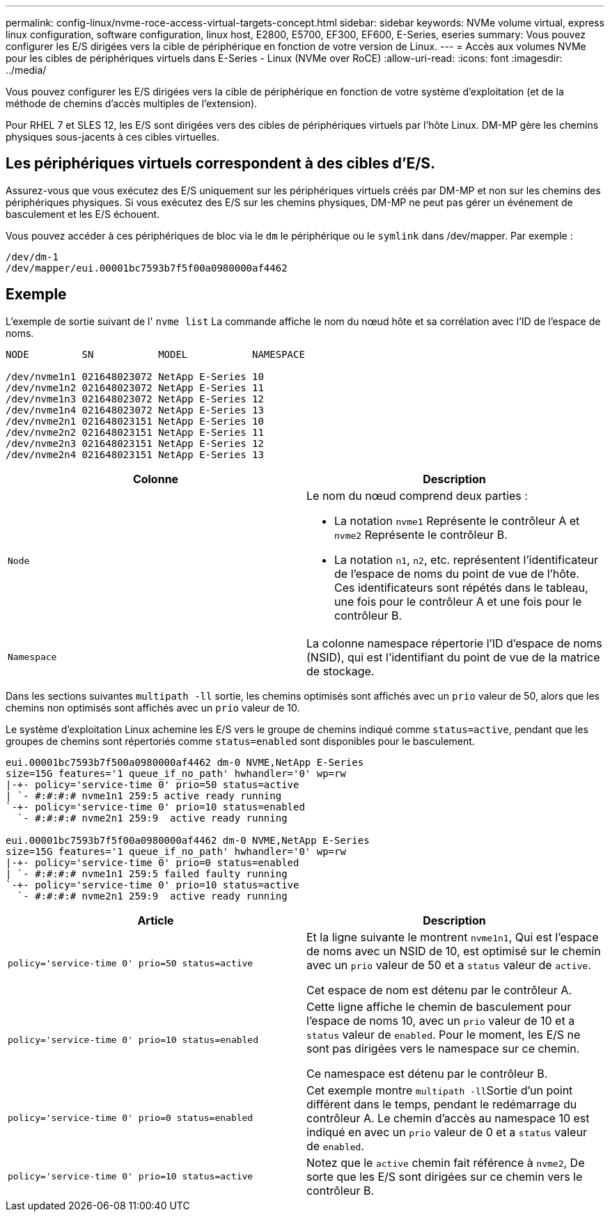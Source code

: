 ---
permalink: config-linux/nvme-roce-access-virtual-targets-concept.html 
sidebar: sidebar 
keywords: NVMe volume virtual, express linux configuration, software configuration, linux host, E2800, E5700, EF300, EF600, E-Series, eseries 
summary: Vous pouvez configurer les E/S dirigées vers la cible de périphérique en fonction de votre version de Linux. 
---
= Accès aux volumes NVMe pour les cibles de périphériques virtuels dans E-Series - Linux (NVMe over RoCE)
:allow-uri-read: 
:icons: font
:imagesdir: ../media/


[role="lead"]
Vous pouvez configurer les E/S dirigées vers la cible de périphérique en fonction de votre système d'exploitation (et de la méthode de chemins d'accès multiples de l'extension).

Pour RHEL 7 et SLES 12, les E/S sont dirigées vers des cibles de périphériques virtuels par l'hôte Linux. DM-MP gère les chemins physiques sous-jacents à ces cibles virtuelles.



== Les périphériques virtuels correspondent à des cibles d'E/S.

Assurez-vous que vous exécutez des E/S uniquement sur les périphériques virtuels créés par DM-MP et non sur les chemins des périphériques physiques. Si vous exécutez des E/S sur les chemins physiques, DM-MP ne peut pas gérer un événement de basculement et les E/S échouent.

Vous pouvez accéder à ces périphériques de bloc via le `dm` le périphérique ou le `symlink` dans /dev/mapper. Par exemple :

[listing]
----
/dev/dm-1
/dev/mapper/eui.00001bc7593b7f5f00a0980000af4462
----


== Exemple

L'exemple de sortie suivant de l' `nvme list` La commande affiche le nom du nœud hôte et sa corrélation avec l'ID de l'espace de noms.

[listing]
----

NODE         SN           MODEL           NAMESPACE

/dev/nvme1n1 021648023072 NetApp E-Series 10
/dev/nvme1n2 021648023072 NetApp E-Series 11
/dev/nvme1n3 021648023072 NetApp E-Series 12
/dev/nvme1n4 021648023072 NetApp E-Series 13
/dev/nvme2n1 021648023151 NetApp E-Series 10
/dev/nvme2n2 021648023151 NetApp E-Series 11
/dev/nvme2n3 021648023151 NetApp E-Series 12
/dev/nvme2n4 021648023151 NetApp E-Series 13
----
|===
| Colonne | Description 


 a| 
`Node`
 a| 
Le nom du nœud comprend deux parties :

* La notation `nvme1` Représente le contrôleur A et `nvme2` Représente le contrôleur B.
* La notation `n1`, `n2`, etc. représentent l'identificateur de l'espace de noms du point de vue de l'hôte. Ces identificateurs sont répétés dans le tableau, une fois pour le contrôleur A et une fois pour le contrôleur B.




 a| 
`Namespace`
 a| 
La colonne namespace répertorie l'ID d'espace de noms (NSID), qui est l'identifiant du point de vue de la matrice de stockage.

|===
Dans les sections suivantes `multipath -ll` sortie, les chemins optimisés sont affichés avec un `prio` valeur de 50, alors que les chemins non optimisés sont affichés avec un `prio` valeur de 10.

Le système d'exploitation Linux achemine les E/S vers le groupe de chemins indiqué comme `status=active`, pendant que les groupes de chemins sont répertoriés comme `status=enabled` sont disponibles pour le basculement.

[listing]
----
eui.00001bc7593b7f500a0980000af4462 dm-0 NVME,NetApp E-Series
size=15G features='1 queue_if_no_path' hwhandler='0' wp=rw
|-+- policy='service-time 0' prio=50 status=active
| `- #:#:#:# nvme1n1 259:5 active ready running
`-+- policy='service-time 0' prio=10 status=enabled
  `- #:#:#:# nvme2n1 259:9  active ready running

eui.00001bc7593b7f5f00a0980000af4462 dm-0 NVME,NetApp E-Series
size=15G features='1 queue_if_no_path' hwhandler='0' wp=rw
|-+- policy='service-time 0' prio=0 status=enabled
| `- #:#:#:# nvme1n1 259:5 failed faulty running
`-+- policy='service-time 0' prio=10 status=active
  `- #:#:#:# nvme2n1 259:9  active ready running
----
|===
| Article | Description 


 a| 
`policy='service-time 0' prio=50 status=active`
 a| 
Et la ligne suivante le montrent `nvme1n1`, Qui est l'espace de noms avec un NSID de 10, est optimisé sur le chemin avec un `prio` valeur de 50 et a `status` valeur de `active`.

Cet espace de nom est détenu par le contrôleur A.



 a| 
`policy='service-time 0' prio=10 status=enabled`
 a| 
Cette ligne affiche le chemin de basculement pour l'espace de noms 10, avec un `prio` valeur de 10 et a `status` valeur de `enabled`. Pour le moment, les E/S ne sont pas dirigées vers le namespace sur ce chemin.

Ce namespace est détenu par le contrôleur B.



 a| 
`policy='service-time 0' prio=0 status=enabled`
 a| 
Cet exemple montre ``multipath -ll``Sortie d'un point différent dans le temps, pendant le redémarrage du contrôleur A. Le chemin d'accès au namespace 10 est indiqué en avec un `prio` valeur de 0 et a `status` valeur de `enabled`.



 a| 
`policy='service-time 0' prio=10 status=active`
 a| 
Notez que le `active` chemin fait référence à `nvme2`, De sorte que les E/S sont dirigées sur ce chemin vers le contrôleur B.

|===